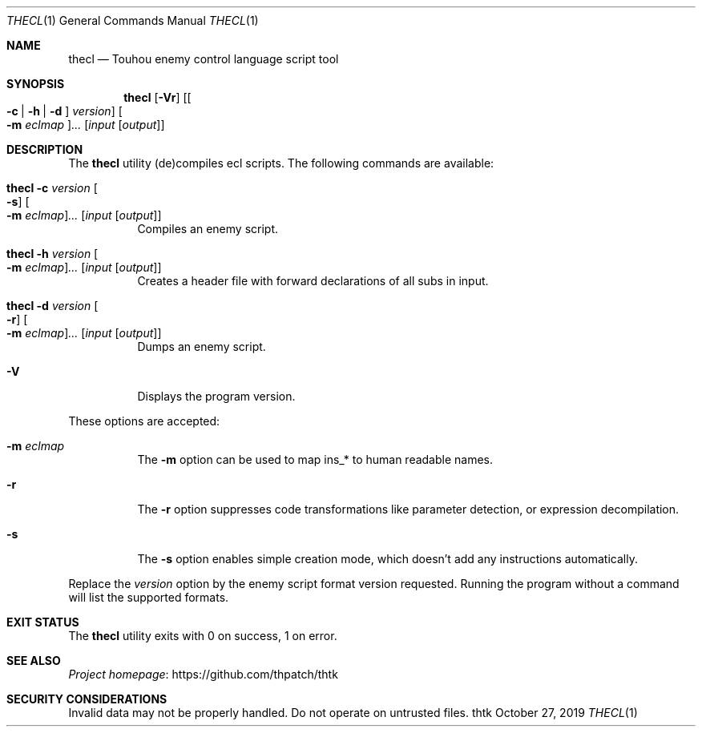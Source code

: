 .\" Redistribution and use in source and binary forms, with
.\" or without modification, are permitted provided that the
.\" following conditions are met:
.\" 
.\" 1. Redistributions of source code must retain this list
.\"    of conditions and the following disclaimer.
.\" 2. Redistributions in binary form must reproduce this
.\"    list of conditions and the following disclaimer in the
.\"    documentation and/or other materials provided with the
.\"    distribution.
.\" 
.\" THIS SOFTWARE IS PROVIDED BY THE COPYRIGHT HOLDERS AND
.\" CONTRIBUTORS "AS IS" AND ANY EXPRESS OR IMPLIED
.\" WARRANTIES, INCLUDING, BUT NOT LIMITED TO, THE IMPLIED
.\" WARRANTIES OF MERCHANTABILITY AND FITNESS FOR A
.\" PARTICULAR PURPOSE ARE DISCLAIMED. IN NO EVENT SHALL THE
.\" COPYRIGHT OWNER OR CONTRIBUTORS BE LIABLE FOR ANY DIRECT,
.\" INDIRECT, INCIDENTAL, SPECIAL, EXEMPLARY, OR
.\" CONSEQUENTIAL DAMAGES (INCLUDING, BUT NOT LIMITED TO,
.\" PROCUREMENT OF SUBSTITUTE GOODS OR SERVICES; LOSS OF USE,
.\" DATA, OR PROFITS; OR BUSINESS INTERRUPTION) HOWEVER
.\" CAUSED AND ON ANY THEORY OF LIABILITY, WHETHER IN
.\" CONTRACT, STRICT LIABILITY, OR TORT (INCLUDING NEGLIGENCE
.\" OR OTHERWISE) ARISING IN ANY WAY OUT OF THE USE OF THIS
.\" SOFTWARE, EVEN IF ADVISED OF THE POSSIBILITY OF SUCH
.\" DAMAGE.
.Dd October 27, 2019
.Dt THECL 1
.Os thtk
.Sh NAME
.Nm thecl
.Nd Touhou enemy control language script tool
.Sh SYNOPSIS
.Nm
.Op Fl Vr
.Op Oo Fl c | h | d Oc Ar version
.Oo Fl m Ar eclmap Oc Ns Ar ...
.Op Ar input Op Ar output
.Sh DESCRIPTION
The
.Nm
utility (de)compiles ecl scripts.
The following commands are available:
.Bl -tag -width Ds
.It Nm Fl c Ar version Oo Fl s Oc Oo Fl m Ar eclmap Oc Ns Ar ... Op Ar input Op Ar output
Compiles an enemy script.
.It Nm Fl h Ar version Oo Fl m Ar eclmap Oc Ns Ar ... Op Ar input Op Ar output
Creates a header file with forward declarations of all subs in input.
.It Nm Fl d Ar version Oo Fl r Oc Oo Fl m Ar eclmap Oc Ns Ar ... Op Ar input Op Ar output
Dumps an enemy script.
.It Fl V
Displays the program version.
.El
.Pp
These options are accepted:
.Bl -tag -width Ds
.It Fl m Ar eclmap
The
.Fl m
option can be used to map ins_* to human readable names.
.\"TODO: Document eclmap format.
.It Fl r
The
.Fl r
option suppresses code transformations like parameter detection, or expression decompilation.
.It Fl s
The
.Fl s
option enables simple creation mode, which doesn't add any instructions automatically.
.El
.Pp
Replace the
.Ar version
option by the enemy script format version requested.
Running the program without a command will list the supported formats.
.Sh EXIT STATUS
The
.Nm
utility exits with 0 on success, 1 on error.
.\" TODO: .Sh EXAMPLES
.Sh SEE ALSO
.Lk https://github.com/thpatch/thtk "Project homepage"
.Sh SECURITY CONSIDERATIONS
Invalid data may not be properly handled.
Do not operate on untrusted files.
